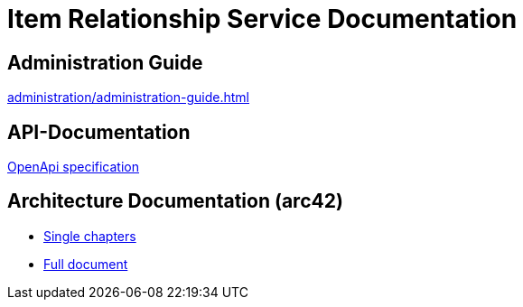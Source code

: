= Item Relationship Service Documentation

== Administration Guide
xref:administration/administration-guide.adoc[]

== API-Documentation
xref:api-specification/api-specification.adoc[OpenApi specification]

== Architecture Documentation (arc42)
- xref:arc42/index.adoc[Single chapters]
- xref:arc42/full.adoc[Full document]